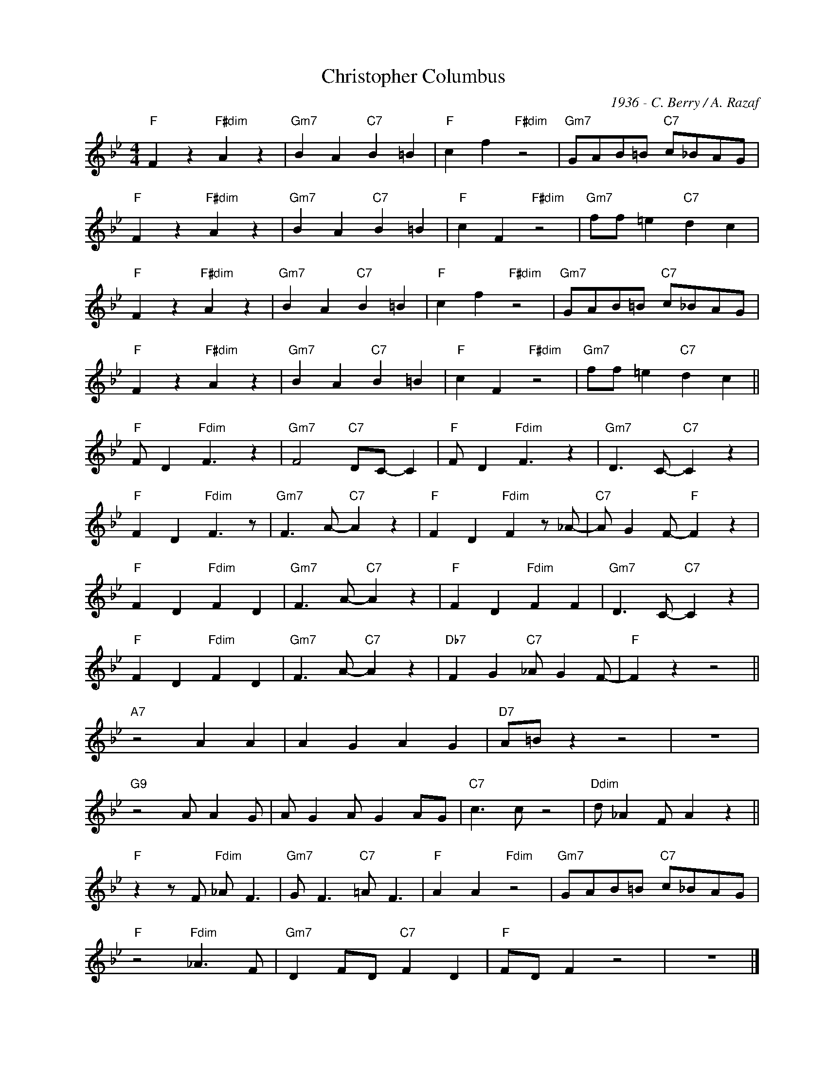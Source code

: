 X:1
T:Christopher Columbus
C:1936 - C. Berry / A. Razaf
Z:www.realbook.site
L:1/4
M:4/4
I:linebreak $
K:Bb
V:1 treble nm=" " snm=" "
V:1
"F" F z"F#dim" A z |"Gm7" B A"C7" B =B |"F" c f"F#dim" z2 |"Gm7" G/A/B/=B/"C7" c/_B/A/G/ |$ %4
"F" F z"F#dim" A z |"Gm7" B A"C7" B =B |"F" c F"F#dim" z2 |"Gm7" f/f/ =e"C7" d c |$ %8
"F" F z"F#dim" A z |"Gm7" B A"C7" B =B |"F" c f"F#dim" z2 |"Gm7" G/A/B/=B/"C7" c/_B/A/G/ |$ %12
"F" F z"F#dim" A z |"Gm7" B A"C7" B =B |"F" c F"F#dim" z2 |"Gm7" f/f/ =e"C7" d c ||$ %16
"F" F/ D"Fdim" F3/2 z |"Gm7" F2"C7" D/C/- C |"F" F/ D"Fdim" F3/2 z |"Gm7" D3/2 C/-"C7" C z |$ %20
"F" F D"Fdim" F3/2 z/ |"Gm7" F3/2 A/-"C7" A z |"F" F D"Fdim" F z/ _A/- |"C7" A/ G F/-"F" F z |$ %24
"F" F D"Fdim" F D |"Gm7" F3/2 A/-"C7" A z |"F" F D"Fdim" F F |"Gm7" D3/2 C/-"C7" C z |$ %28
"F" F D"Fdim" F D |"Gm7" F3/2 A/-"C7" A z |"Db7" F G"C7" _A/ G F/- |"F" F z z2 ||$"A7" z2 A A | %33
 A G A G |"D7" A/=B/ z z2 | z4 |$"G9" z2 A/ A G/ | A/ G A/ G A/G/ |"C7" c3/2 c/ z2 | %39
"Ddim" d/ _A F/ A z ||$"F" z z/ F/"Fdim" _A/ F3/2 |"Gm7" G/ F3/2"C7" =A/ F3/2 |"F" A A"Fdim" z2 | %43
"Gm7" G/A/B/=B/"C7" c/_B/A/G/ |$"F" z2"Fdim" _A3/2 F/ |"Gm7" D F/D/"C7" F D |"F" F/D/ F z2 | z4 |] %48

